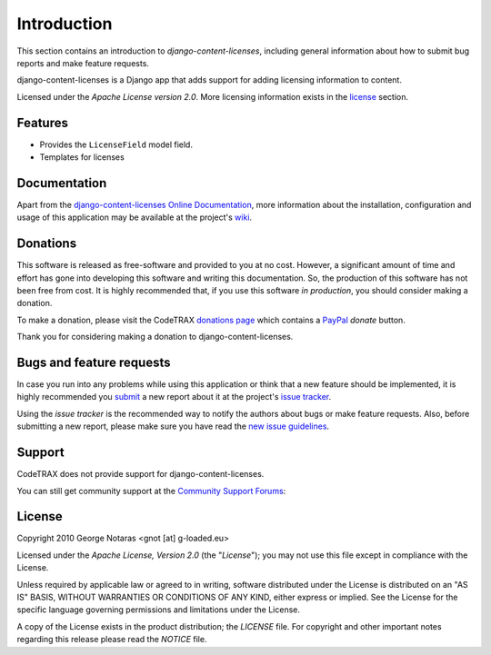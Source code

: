 
============
Introduction
============

This section contains an introduction to *django-content-licenses*, including general
information about how to submit bug reports and make feature requests.

django-content-licenses is a Django app that adds support for adding licensing information to content.

Licensed under the *Apache License version 2.0*. More licensing information
exists in the license_ section.


Features
========

- Provides the ``LicenseField`` model field.
- Templates for licenses


Documentation
=============

Apart from the `django-content-licenses Online Documentation`_, more information about the
installation, configuration and usage of this application may be available
at the project's wiki_.

.. _`django-content-licenses Online Documentation`: http://packages.python.org/django-content-licenses
.. _wiki: http://www.codetrax.org/projects/django-content-licenses/wiki


Donations
=========

This software is released as free-software and provided to you at no cost. However,
a significant amount of time and effort has gone into developing this software
and writing this documentation. So, the production of this software has not
been free from cost. It is highly recommended that, if you use this software
*in production*, you should consider making a donation.

To make a donation, please visit the CodeTRAX `donations page`_ which contains
a PayPal_ *donate* button.

Thank you for considering making a donation to django-content-licenses.

.. _`donations page`: https://source.codetrax.org/donate.html
.. _PayPal: https://www.paypal.com


Bugs and feature requests
=========================

In case you run into any problems while using this application or think that
a new feature should be implemented, it is highly recommended you submit_ a new
report about it at the project's `issue tracker`_.

Using the *issue tracker* is the recommended way to notify the authors about
bugs or make feature requests. Also, before submitting a new report, please
make sure you have read the `new issue guidelines`_.

.. _submit: http://www.codetrax.org/projects/django-content-licenses/issues/new
.. _`issue tracker`: http://www.codetrax.org/projects/django-content-licenses/issues
.. _`new issue guidelines`: http://www.codetrax.org/NewIssueGuidelines


Support
=======

CodeTRAX does not provide support for django-content-licenses.

You can still get community support at the `Community Support Forums`_:

.. _`Community Support Forums`: http://www.codetrax.org/projects/django-content-licenses/boards


License
=======

Copyright 2010 George Notaras <gnot [at] g-loaded.eu>

Licensed under the *Apache License, Version 2.0* (the "*License*");
you may not use this file except in compliance with the License.

Unless required by applicable law or agreed to in writing, software
distributed under the License is distributed on an "AS IS" BASIS,
WITHOUT WARRANTIES OR CONDITIONS OF ANY KIND, either express or implied.
See the License for the specific language governing permissions and
limitations under the License.

A copy of the License exists in the product distribution; the *LICENSE* file.
For copyright and other important notes regarding this release please read
the *NOTICE* file.
